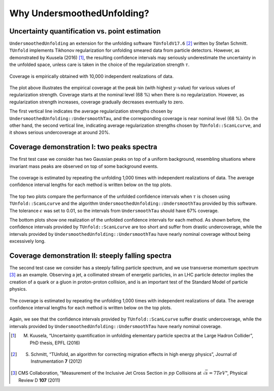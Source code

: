 
****************************
Why UndersmoothedUnfolding?
****************************

---------------------------------------------------------
Uncertainty quantification vs. point estimation
---------------------------------------------------------

``UndersmoothedUnfolding`` an extension for the unfolding
software ``TUnfoldV17.6`` [2]_ written by Stefan Schmitt.
``TUnfold`` implements Tikhonov regularization for unfolding smeared data
from particle detectors. However, as demonstrated by Kuusela (2016) [1]_,
the resulting confidence intervals may seriously underestimate the uncertainty
in the unfolded space, unless care is taken in the choice of the regularization
strength :math:`\tau`.


.. figure:: plots/coverage_peak_bin_curvature.png
    :width: 80%
    :align: center

    Coverage is empirically obtained with
    10,000 independent realizations of data.

The plot above illustrates the empirical coverage at the peak bin
(with highest :math:`y`-value) for various values of regularization strength.
Coverage starts at the nominal level (68 %) when there is no regularization.
However, as regularization strength increases, coverage gradually
decreases eventually to zero.

The first vertical line indicates the average
regularization strengths chosen by ``UndersmoothedUnfolding::UndersmoothTau``,
and the corresponding coverage is near nominal level (68 %).
On the other hand, the second vertical line, indicating average
regularization strengths chosen by ``TUnfold::ScanLcurve``, and it
shows serious undercoverage at around 20%.


.. _demo-two-peaks:

-------------------------------------------
Coverage demonstration I: two peaks spectra
-------------------------------------------
The first test case we consider has two Gaussian peaks on top of
a uniform background, resembling situations where invariant mass peaks
are observed on top of some background events.

.. figure:: plots/undersmooth_demo_twopeaks.png
    :width: 100%
    :align: center

    The coverage is estimated by repeating
    the unfolding 1,000 times with independent realizations of data.
    The average confidence interval lengths for each method is written below
    on the top plots.

The top two plots compare the performance of the unfolded confidence
intervals when :math:`\tau` is chosen using
``TUnfold::ScanLcurve`` and the algorithm ``UndersmoothedUnfolding::UndersmoothTau``
provided by this software. The tolerance :math:`\epsilon` was set to 0.01, so the intervals from
``UndersmoothTau`` should have 67% coverage.

The bottom plots show one realization of the unfolded confidence intervals
for each method. As shown before, the confidence intervals provided by ``TUnfold::ScanLcurve`` are too
short and suffer from drastic undercoverage, while the intervals provided
by ``UndersmoothedUnfolding::UndersmoothTau`` have nearly nominal coverage without being excessively long.


.. _demo-steeply-falling:

--------------------------------------------------
Coverage demonstration II: steeply falling spectra
--------------------------------------------------
The second test case we consider has a steeply falling particle spectrum,
and we use transverse momentum spectrum [3]_  as an example. Observing a jet,
a collimated stream of energetic particles, in an LHC particle detector
implies the creation of a quark or a gluon in proton-proton collision, and
is an important test of the Standard Model of particle physics.


.. figure:: plots/undersmooth_demo_incjets.png
    :width: 100%
    :align: center

    The coverage is estimated by repeating
    the unfolding 1,000 times with independent realizations of data.
    The average confidence interval lengths for each method is written below
    on the top plots.

Again, we see that the confidence intervals provided by ``TUnfold::ScanLcurve``
suffer drastic undercoverage, while the intervals provided
by ``UndersmoothedUnfolding::UndersmoothTau`` have nearly nominal coverage.


.. [1] M. Kuusela, “Uncertainty quantification in unfolding elementary particle spectra at the Large Hadron Collider”, PhD thesis, EPFL (2016)
.. [2] S. Schmitt, “TUnfold, an algorithm for correcting migration effects in high energy physics”, Journal of Instrumentation **7** (2012)
.. [3] CMS Collaboration, "Measurement of the Inclusive Jet Cross Section in :math:`pp` Collisions at :math:`\sqrt{s} = 7 TeV`", Physical Review D **107** (2011)
